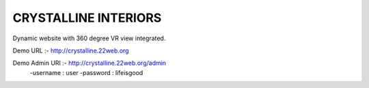 =====================
CRYSTALLINE INTERIORS
=====================

Dynamic website with 360 degree VR view integrated.

Demo URL :- http://crystalline.22web.org

Demo Admin URl :- http://crystalline.22web.org/admin
  -username : user
  -password : lifeisgood

